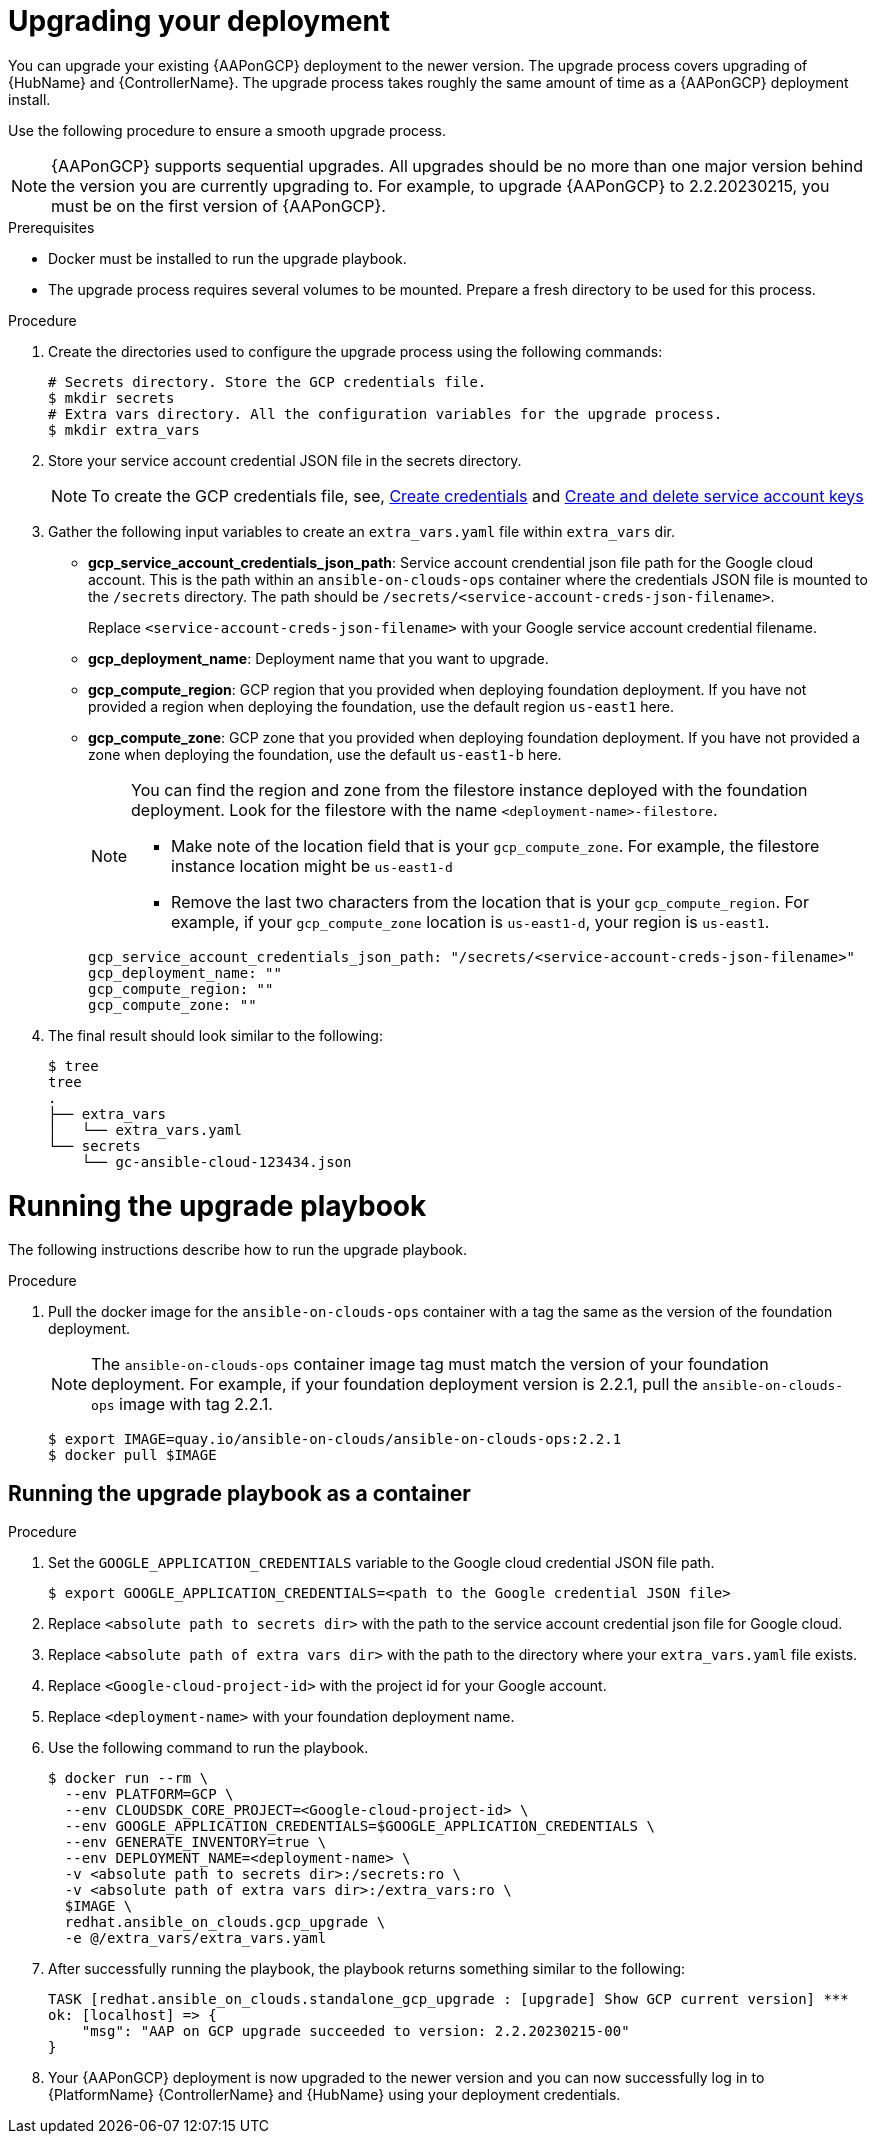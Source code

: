[id="proc-aap-gcp-application-upgrade"]

= Upgrading your deployment

You can upgrade your existing {AAPonGCP} deployment to the newer version. 
The upgrade process covers upgrading of {HubName} and {ControllerName}. 
The upgrade process takes roughly the same amount of time as a {AAPonGCP} deployment install. 

Use the following procedure to ensure a smooth upgrade process.

[NOTE]
====
{AAPonGCP} supports sequential upgrades. 
All upgrades should be no more than one major version behind the version you are currently upgrading to. 
For example, to upgrade {AAPonGCP} to 2.2.20230215, you must be on the first version of {AAPonGCP}.
====

.Prerequisites
* Docker must be installed to run the upgrade playbook.
* The upgrade process requires several volumes to be mounted. 
Prepare a fresh directory to be used for this process.

.Procedure
. Create the directories used to configure the upgrade process using the following commands:
+
[source,bash]
----
# Secrets directory. Store the GCP credentials file.
$ mkdir secrets
# Extra vars directory. All the configuration variables for the upgrade process.
$ mkdir extra_vars
----
+
. Store your service account credential JSON file in the secrets directory. 
+
[NOTE]
====
To create the GCP credentials file, see, 
link:https://developers.google.com/workspace/guides/create-credentials[Create credentials] and 
link:https://cloud.google.com/iam/docs/keys-create-delete[Create and delete service account keys]
====
+
. Gather the following input variables to create an `extra_vars.yaml` file within `extra_vars` dir.
* *gcp_service_account_credentials_json_path*:  Service account crendential json file path for the Google cloud account.  This is the path within an `ansible-on-clouds-ops` container where the credentials JSON file is mounted to the `/secrets` directory. The path should be `/secrets/<service-account-creds-json-filename>`. 
+
Replace `<service-account-creds-json-filename>` with your Google service account credential filename.

* *gcp_deployment_name*: Deployment name that you want to upgrade.
* *gcp_compute_region*: GCP region that you provided when deploying foundation deployment. 
If you have not provided a region when deploying the foundation, use the default region `us-east1` here.
* *gcp_compute_zone*: GCP zone that you provided when deploying foundation deployment. 
If you have not provided a zone when deploying the foundation, use the default `us-east1-b` here.
+
[NOTE]
====
You can find the region and zone from the filestore instance deployed with the foundation deployment. 
Look for the filestore with the name `<deployment-name>-filestore`.

* Make note of the location field that is your `gcp_compute_zone`. 
For example, the filestore instance location might be `us-east1-d`

* Remove the last two characters from the location that is your `gcp_compute_region`. 
For example, if your `gcp_compute_zone` location is `us-east1-d`, your region is `us-east1`.
====
+
[source,bash]
----
gcp_service_account_credentials_json_path: "/secrets/<service-account-creds-json-filename>"
gcp_deployment_name: "" 
gcp_compute_region: ""
gcp_compute_zone: ""
----
+
. The final result should look similar to the following:
+
[source,bash]
----
$ tree
tree
.
├── extra_vars
│   └── extra_vars.yaml
└── secrets
    └── gc-ansible-cloud-123434.json
----

[discrete]
= Running the upgrade playbook

The following instructions describe how to run the upgrade playbook.

.Procedure
. Pull the docker image for the `ansible-on-clouds-ops` container with a tag the same as the version of the foundation deployment.
+
[NOTE]
====
The `ansible-on-clouds-ops` container image tag must match the version of your foundation deployment. 
For example, if your foundation deployment version is 2.2.1, pull the `ansible-on-clouds-ops` image with tag 2.2.1.
====
+
[source,bash]
----
$ export IMAGE=quay.io/ansible-on-clouds/ansible-on-clouds-ops:2.2.1
$ docker pull $IMAGE
----

[discrete]
== Running the upgrade playbook as a container

.Procedure
. Set the `GOOGLE_APPLICATION_CREDENTIALS` variable to the Google cloud credential JSON file path.
+
[source,bash]
----
$ export GOOGLE_APPLICATION_CREDENTIALS=<path to the Google credential JSON file>
----
+
. Replace `<absolute path to secrets dir>` with the path to the service account credential json file for Google cloud.
. Replace `<absolute path of extra vars dir>` with the path to the directory where your `extra_vars.yaml` file exists.
. Replace `<Google-cloud-project-id>` with the project id for your Google account.
. Replace `<deployment-name>` with your foundation deployment name.
. Use the following command to run the playbook.
+
[source,bash]
----
$ docker run --rm \
  --env PLATFORM=GCP \
  --env CLOUDSDK_CORE_PROJECT=<Google-cloud-project-id> \
  --env GOOGLE_APPLICATION_CREDENTIALS=$GOOGLE_APPLICATION_CREDENTIALS \
  --env GENERATE_INVENTORY=true \
  --env DEPLOYMENT_NAME=<deployment-name> \
  -v <absolute path to secrets dir>:/secrets:ro \
  -v <absolute path of extra vars dir>:/extra_vars:ro \
  $IMAGE \
  redhat.ansible_on_clouds.gcp_upgrade \
  -e @/extra_vars/extra_vars.yaml
----
+
. After successfully running the playbook, the playbook returns something similar to the following:
+
[source,bash]
----
TASK [redhat.ansible_on_clouds.standalone_gcp_upgrade : [upgrade] Show GCP current version] ***
ok: [localhost] => {
    "msg": "AAP on GCP upgrade succeeded to version: 2.2.20230215-00"
}
----

. Your {AAPonGCP} deployment is now upgraded to the newer version and you can now successfully log in to {PlatformName} {ControllerName} and {HubName} using your deployment credentials.